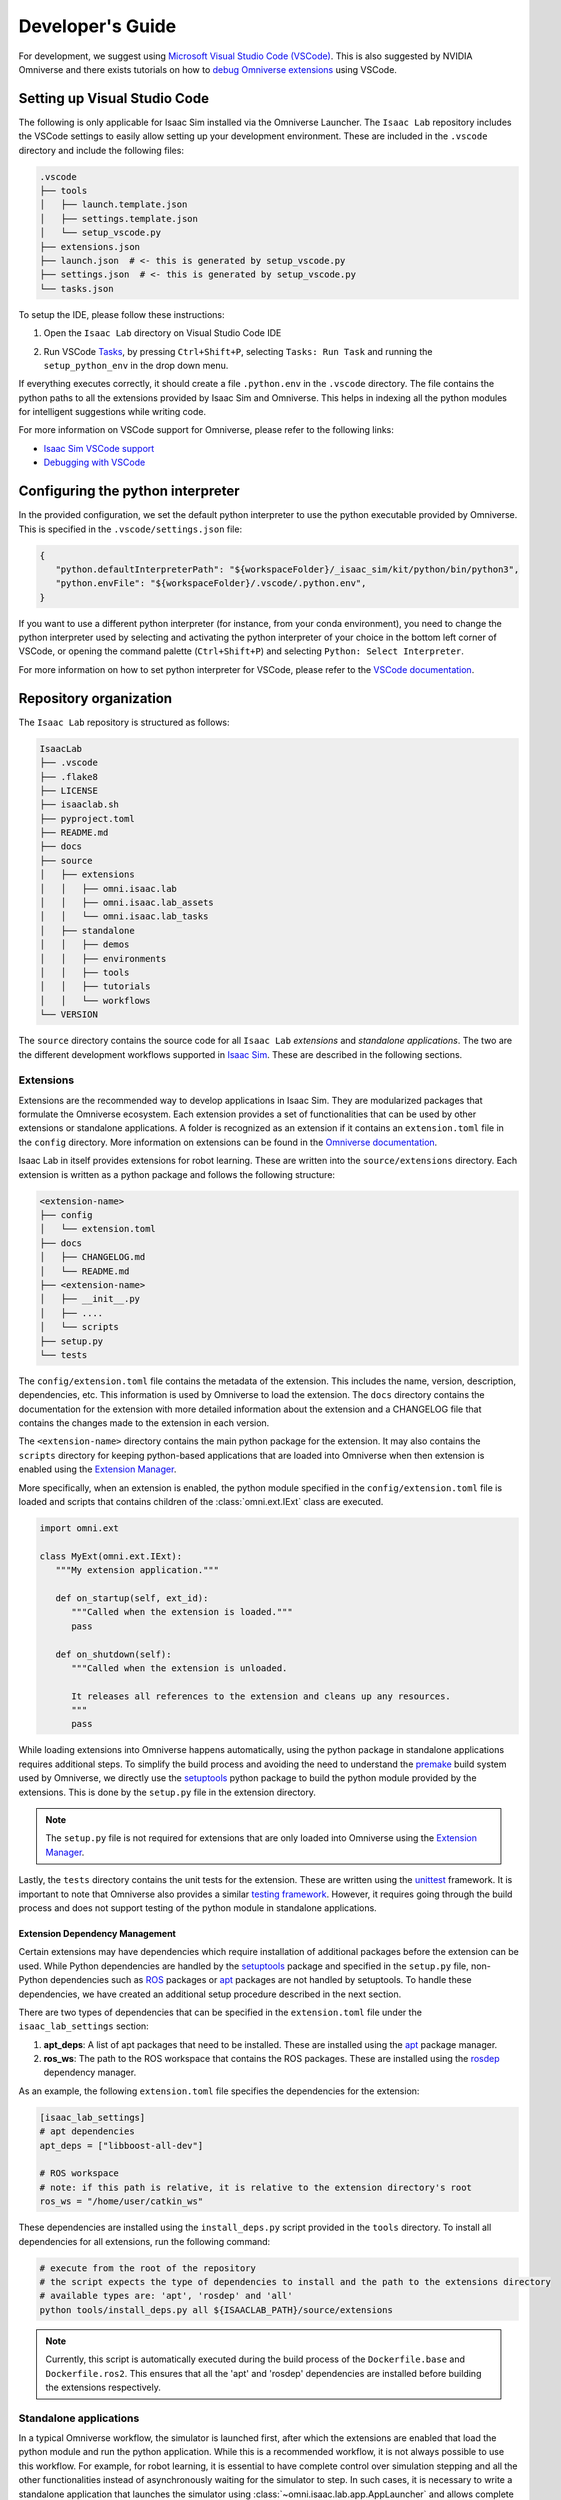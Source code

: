 Developer's Guide
=================

For development, we suggest using `Microsoft Visual Studio Code
(VSCode) <https://code.visualstudio.com/>`__. This is also suggested by
NVIDIA Omniverse and there exists tutorials on how to `debug Omniverse
extensions <https://www.youtube.com/watch?v=Vr1bLtF1f4U&ab_channel=NVIDIAOmniverse>`__
using VSCode.


Setting up Visual Studio Code
-----------------------------

The following is only applicable for Isaac Sim installed via the Omniverse Launcher.
The ``Isaac Lab`` repository includes the VSCode settings to easily allow setting
up your development environment. These are included in the ``.vscode`` directory
and include the following files:

.. code-block:: bash

   .vscode
   ├── tools
   │   ├── launch.template.json
   │   ├── settings.template.json
   │   └── setup_vscode.py
   ├── extensions.json
   ├── launch.json  # <- this is generated by setup_vscode.py
   ├── settings.json  # <- this is generated by setup_vscode.py
   └── tasks.json


To setup the IDE, please follow these instructions:

1. Open the ``Isaac Lab`` directory on Visual Studio Code IDE
2. Run VSCode `Tasks <https://code.visualstudio.com/docs/editor/tasks>`__, by
   pressing ``Ctrl+Shift+P``, selecting ``Tasks: Run Task`` and running the
   ``setup_python_env`` in the drop down menu.

   .. image:: ../_static/vscode_tasks.png
      :width: 600px
      :align: center
      :alt: VSCode Tasks

If everything executes correctly, it should create a file
``.python.env`` in the ``.vscode`` directory. The file contains the python
paths to all the extensions provided by Isaac Sim and Omniverse. This helps
in indexing all the python modules for intelligent suggestions while writing
code.

For more information on VSCode support for Omniverse, please refer to the
following links:

* `Isaac Sim VSCode support <https://docs.omniverse.nvidia.com/app_isaacsim/app_isaacsim/manual_standalone_python.html#isaac-sim-python-vscode>`__
* `Debugging with VSCode <https://docs.omniverse.nvidia.com/isaacsim/latest/advanced_tutorials/tutorial_advanced_python_debugging.html>`__


Configuring the python interpreter
----------------------------------

In the provided configuration, we set the default python interpreter to use the
python executable provided by Omniverse. This is specified in the
``.vscode/settings.json`` file:

.. code-block:: json

   {
      "python.defaultInterpreterPath": "${workspaceFolder}/_isaac_sim/kit/python/bin/python3",
      "python.envFile": "${workspaceFolder}/.vscode/.python.env",
   }

If you want to use a different python interpreter (for instance, from your conda environment),
you need to change the python interpreter used by selecting and activating the python interpreter
of your choice in the bottom left corner of VSCode, or opening the command palette (``Ctrl+Shift+P``)
and selecting ``Python: Select Interpreter``.

For more information on how to set python interpreter for VSCode, please
refer to the `VSCode documentation <https://code.visualstudio.com/docs/python/environments#_working-with-python-interpreters>`_.

Repository organization
-----------------------

The ``Isaac Lab`` repository is structured as follows:

.. code-block:: bash

   IsaacLab
   ├── .vscode
   ├── .flake8
   ├── LICENSE
   ├── isaaclab.sh
   ├── pyproject.toml
   ├── README.md
   ├── docs
   ├── source
   │   ├── extensions
   │   │   ├── omni.isaac.lab
   │   │   ├── omni.isaac.lab_assets
   │   │   └── omni.isaac.lab_tasks
   │   ├── standalone
   │   │   ├── demos
   │   │   ├── environments
   │   │   ├── tools
   │   │   ├── tutorials
   │   │   └── workflows
   └── VERSION

The ``source`` directory contains the source code for all ``Isaac Lab`` *extensions*
and *standalone applications*. The two are the different development workflows
supported in `Isaac Sim <https://docs.omniverse.nvidia.com/isaacsim/latest/introductory_tutorials/tutorial_intro_workflows.html>`__.
These are described in the following sections.

Extensions
~~~~~~~~~~

Extensions are the recommended way to develop applications in Isaac Sim. They are
modularized packages that formulate the Omniverse ecosystem. Each extension
provides a set of functionalities that can be used by other extensions or
standalone applications. A folder is recognized as an extension if it contains
an ``extension.toml`` file in the ``config`` directory. More information on extensions can be found in the
`Omniverse documentation <https://docs.omniverse.nvidia.com/kit/docs/kit-manual/latest/guide/extensions_basic.html>`__.

Isaac Lab in itself provides extensions for robot learning. These are written into the
``source/extensions`` directory. Each extension is written as a python package and
follows the following structure:

.. code:: bash

   <extension-name>
   ├── config
   │   └── extension.toml
   ├── docs
   │   ├── CHANGELOG.md
   │   └── README.md
   ├── <extension-name>
   │   ├── __init__.py
   │   ├── ....
   │   └── scripts
   ├── setup.py
   └── tests

The ``config/extension.toml`` file contains the metadata of the extension. This
includes the name, version, description, dependencies, etc. This information is used
by Omniverse to load the extension. The ``docs`` directory contains the documentation
for the extension with more detailed information about the extension and a CHANGELOG
file that contains the changes made to the extension in each version.

The ``<extension-name>`` directory contains the main python package for the extension.
It may also contains the ``scripts`` directory for keeping python-based applications
that are loaded into Omniverse when then extension is enabled using the
`Extension Manager <https://docs.omniverse.nvidia.com/kit/docs/kit-manual/latest/guide/extensions_basic.html>`__.

More specifically, when an extension is enabled, the python module specified in the
``config/extension.toml`` file is loaded and scripts that contains children of the
:class:`omni.ext.IExt` class are executed.

.. code:: python

   import omni.ext

   class MyExt(omni.ext.IExt):
      """My extension application."""

      def on_startup(self, ext_id):
         """Called when the extension is loaded."""
         pass

      def on_shutdown(self):
         """Called when the extension is unloaded.

         It releases all references to the extension and cleans up any resources.
         """
         pass

While loading extensions into Omniverse happens automatically, using the python package
in standalone applications requires additional steps. To simplify the build process and
avoiding the need to understand the `premake <https://premake.github.io/>`__
build system used by Omniverse, we directly use the `setuptools <https://setuptools.readthedocs.io/en/latest/>`__
python package to build the python module provided by the extensions. This is done by the
``setup.py`` file in the extension directory.

.. note::

   The ``setup.py`` file is not required for extensions that are only loaded into Omniverse
   using the `Extension Manager <https://docs.omniverse.nvidia.com/prod_extensions/prod_extensions/ext_extension-manager.html>`__.

Lastly, the ``tests`` directory contains the unit tests for the extension. These are written
using the `unittest <https://docs.python.org/3/library/unittest.html>`__ framework. It is
important to note that Omniverse also provides a similar
`testing framework <https://docs.omniverse.nvidia.com/kit/docs/kit-manual/104.0/guide/testing_exts_python.html>`__.
However, it requires going through the build process and does not support testing of the python module in
standalone applications.

Extension Dependency Management
^^^^^^^^^^^^^^^^^^^^^^^^^^^^^^^

Certain extensions may have dependencies which require installation of additional packages before the extension
can be used. While Python dependencies are handled by the `setuptools <https://setuptools.readthedocs.io/en/latest/>`__
package and specified in the ``setup.py`` file, non-Python dependencies such as `ROS <https://www.ros.org/>`__
packages or `apt <https://en.wikipedia.org/wiki/APT_(software)>`__ packages are not handled by setuptools.
To handle these dependencies, we have created an additional setup procedure described in the next section.

There are two types of dependencies that can be specified in the ``extension.toml`` file
under the ``isaac_lab_settings`` section:

1. **apt_deps**: A list of apt packages that need to be installed. These are installed using the
   `apt <https://ubuntu.com/server/docs/package-management>`__ package manager.
2. **ros_ws**: The path to the ROS workspace that contains the ROS packages. These are installed using
   the `rosdep <https://docs.ros.org/en/humble/Tutorials/Intermediate/Rosdep.html>`__ dependency manager.

As an example, the following ``extension.toml`` file specifies the dependencies for the extension:

.. code-block:: toml

   [isaac_lab_settings]
   # apt dependencies
   apt_deps = ["libboost-all-dev"]

   # ROS workspace
   # note: if this path is relative, it is relative to the extension directory's root
   ros_ws = "/home/user/catkin_ws"

These dependencies are installed using the ``install_deps.py`` script provided in the ``tools`` directory.
To install all dependencies for all extensions, run the following command:

.. code-block:: bash

   # execute from the root of the repository
   # the script expects the type of dependencies to install and the path to the extensions directory
   # available types are: 'apt', 'rosdep' and 'all'
   python tools/install_deps.py all ${ISAACLAB_PATH}/source/extensions

.. note::
   Currently, this script is automatically executed during the build process of the ``Dockerfile.base``
   and ``Dockerfile.ros2``. This ensures that all the 'apt' and 'rosdep' dependencies are installed
   before building the extensions respectively.


Standalone applications
~~~~~~~~~~~~~~~~~~~~~~~

In a typical Omniverse workflow, the simulator is launched first, after which the extensions are
enabled that load the python module and run the python application. While this is a recommended
workflow, it is not always possible to use this workflow. For example, for robot learning, it is
essential to have complete control over simulation stepping and all the other functionalities
instead of asynchronously waiting for the simulator to step. In such cases, it is necessary to
write a standalone application that launches the simulator using :class:`~omni.isaac.lab.app.AppLauncher`
and allows complete control over the simulation through the :class:`~omni.isaac.lab.sim.SimulationContext`
class.

.. code:: python

   """Launch Isaac Sim Simulator first."""

   from omni.isaac.lab.app import AppLauncher

   # launch omniverse app
   app_launcher = AppLauncher(headless=False)
   simulation_app = app_launcher.app


   """Rest everything follows."""

   from omni.isaac.lab.sim import SimulationContext

   if __name__ == "__main__":
      # get simulation context
      simulation_context = SimulationContext()
      # reset and play simulation
      simulation_context.reset()
      # step simulation
      simulation_context.step()
      # stop simulation
      simulation_context.stop()

      # close the simulation
      simulation_app.close()


The ``source/standalone`` directory contains various standalone applications designed using the extensions
provided by ``Isaac Lab``. These applications are written in python and are structured as follows:

* **demos**: Contains various demo applications that showcase the core framework ``omni.isaac.lab``.
* **environments**: Contains applications for running environments defined in ``omni.isaac.lab_tasks`` with different agents.
  These include a random policy, zero-action policy, teleoperation or scripted state machines.
* **tools**: Contains applications for using the tools provided by the framework. These include converting assets, generating
  datasets, etc.
* **tutorials**: Contains step-by-step tutorials for using the APIs provided by the framework.
* **workflows**: Contains applications for using environments with various learning-based frameworks. These include different
  reinforcement learning or imitation learning libraries.
